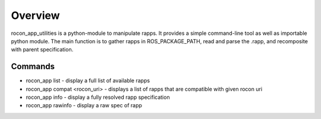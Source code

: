 Overview
========

rocon_app_utilities is a python-module to manipulate rapps. It provides a simple command-line tool as well as importable python module. 
The main function is to gather rapps in ROS_PACKAGE_PATH, read and parse the .rapp, and recomposite with parent specification.

Commands
--------

* rocon_app list - display a full list of available rapps
* rocon_app compat <rocon_uri> - displays a list of rapps that are compatible with given rocon uri
* rocon_app info - display a fully resolved rapp specification
* rocon_app rawinfo - display a raw spec of rapp

.. * rapp list - return a list of available apps in ROS_PACKAGE_PATH
   * rapp info <package_name>/<rapp> - return a full specification of rapp. 
   * rapp depends <package_name>/<rapp> - return a list of all of rapp's dependencies
   * rapp depends-on <package_name>/<rapp> - return a list of rapps that depend on the given package

